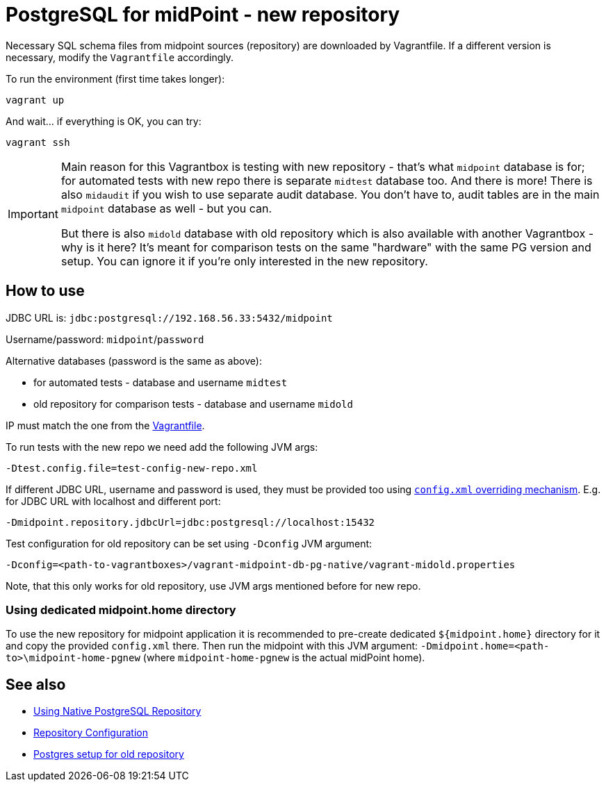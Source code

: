 = PostgreSQL for midPoint - new repository

Necessary SQL schema files from midpoint sources (repository) are downloaded by Vagrantfile.
If a different version is necessary, modify the `Vagrantfile` accordingly.

To run the environment (first time takes longer):

----
vagrant up
----

And wait... if everything is OK, you can try:

----
vagrant ssh
----

[IMPORTANT]
====
Main reason for this Vagrantbox is testing with new repository - that's what `midpoint` database
is for; for automated tests with new repo there is separate `midtest` database too.
And there is more!
There is also `midaudit` if you wish to use separate audit database.
You don't have to, audit tables are in the main `midpoint` database as well - but you can.

But there is also `midold` database with old repository which is also available with another
Vagrantbox - why is it here?
It's meant for comparison tests on the same "hardware" with the same PG version and setup.
You can ignore it if you're only interested in the new repository.
====

== How to use

JDBC URL is: `jdbc:postgresql://192.168.56.33:5432/midpoint`

Username/password: `midpoint`/`password`

Alternative databases (password is the same as above):

* for automated tests - database and username `midtest`
* old repository for comparison tests - database and username `midold`

IP must match the one from the link:Vagrantfile[].

To run tests with the new repo we need add the following JVM args:
----
-Dtest.config.file=test-config-new-repo.xml
----

If different JDBC URL, username and password is used, they must be provided too using
https://docs.evolveum.com/midpoint/reference/deployment/midpoint-home-directory/overriding-config-xml-parameters/[`config.xml` overriding mechanism].
E.g. for JDBC URL with localhost and different port:
----
-Dmidpoint.repository.jdbcUrl=jdbc:postgresql://localhost:15432
----

Test configuration for old repository can be set using `-Dconfig` JVM argument:
----
-Dconfig=<path-to-vagrantboxes>/vagrant-midpoint-db-pg-native/vagrant-midold.properties
----

Note, that this only works for old repository, use JVM args mentioned before for new repo.

=== Using dedicated midpoint.home directory

To use the new repository for midpoint application it is recommended to pre-create dedicated
`${midpoint.home}` directory for it and copy the provided `config.xml` there.
Then run the midpoint with this JVM argument: `-Dmidpoint.home=<path-to>\midpoint-home-pgnew`
(where `midpoint-home-pgnew` is the actual midPoint home).

== See also

* https://docs.evolveum.com/midpoint/reference/repository/native-postgresql/usage/[Using Native PostgreSQL Repository]
* https://docs.evolveum.com/midpoint/reference/repository/configuration/[Repository Configuration]
* https://docs.evolveum.com/midpoint/reference/repository/generic/postgresql/[Postgres setup for old repository]
